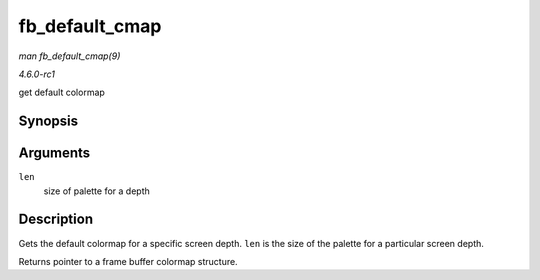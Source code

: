 
.. _API-fb-default-cmap:

===============
fb_default_cmap
===============

*man fb_default_cmap(9)*

*4.6.0-rc1*

get default colormap


Synopsis
========

.. c:function:: const struct fb_cmap ⋆ fb_default_cmap( int len )

Arguments
=========

``len``
    size of palette for a depth


Description
===========

Gets the default colormap for a specific screen depth. ``len`` is the size of the palette for a particular screen depth.

Returns pointer to a frame buffer colormap structure.
